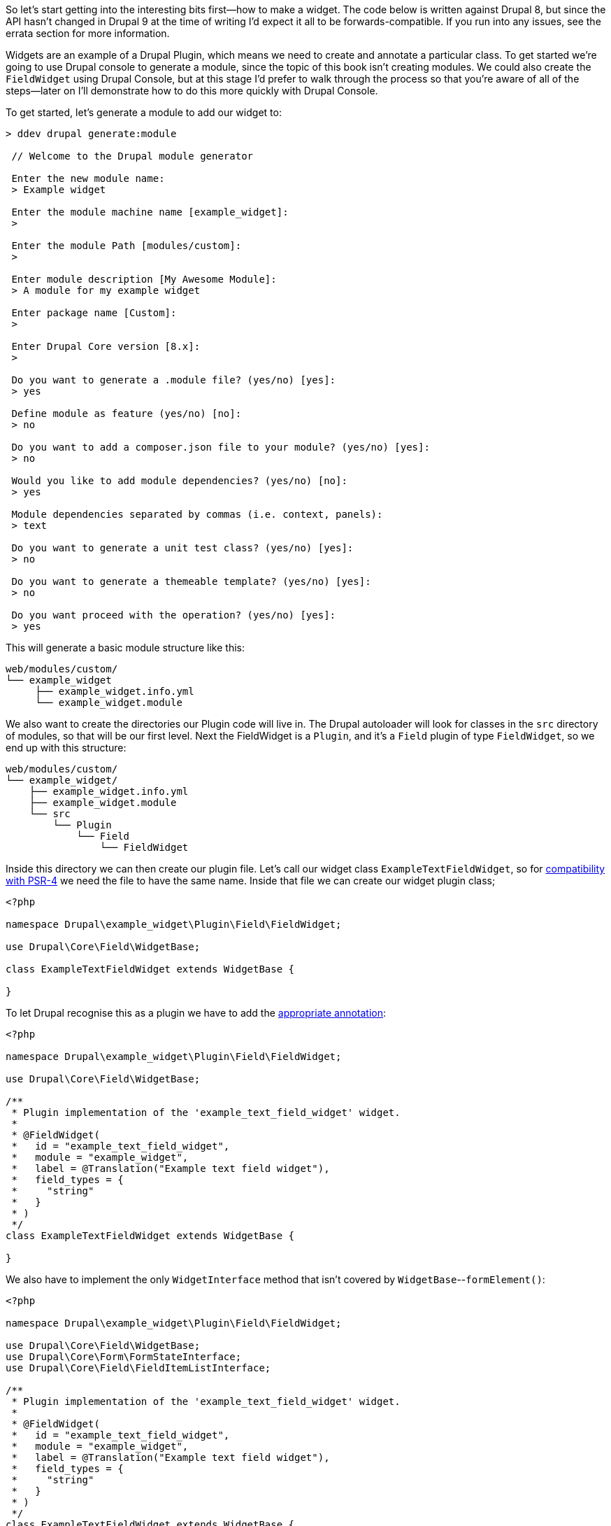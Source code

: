 So let’s start getting into the interesting bits first--how to make a widget. The code below is written against Drupal 8, but since the API hasn’t changed in Drupal 9 at the time of writing I’d expect it all to be forwards-compatible. If you run into any issues, see the errata section for more information.

Widgets are an example of a Drupal Plugin, which means we need to create and annotate a particular class. To get started we're going to use Drupal console to generate a module, since the topic of this book isn't creating modules. We could also create the `FieldWidget` using Drupal Console, but at this stage I'd prefer to walk through the process so that you're aware of all of the steps--later on I'll demonstrate how to do this more quickly with Drupal Console.

To get started, let’s generate a module to add our widget to:

[source,text]
----
> ddev drupal generate:module

 // Welcome to the Drupal module generator

 Enter the new module name:
 > Example widget

 Enter the module machine name [example_widget]:
 >

 Enter the module Path [modules/custom]:
 >

 Enter module description [My Awesome Module]:
 > A module for my example widget

 Enter package name [Custom]:
 >

 Enter Drupal Core version [8.x]:
 >

 Do you want to generate a .module file? (yes/no) [yes]:
 > yes

 Define module as feature (yes/no) [no]:
 > no

 Do you want to add a composer.json file to your module? (yes/no) [yes]:
 > no

 Would you like to add module dependencies? (yes/no) [no]:
 > yes

 Module dependencies separated by commas (i.e. context, panels):
 > text

 Do you want to generate a unit test class? (yes/no) [yes]:
 > no

 Do you want to generate a themeable template? (yes/no) [yes]:
 > no

 Do you want proceed with the operation? (yes/no) [yes]:
 > yes
----

This will generate a basic module structure like this:

[source,text]
----
web/modules/custom/
└── example_widget
     ├── example_widget.info.yml
     └── example_widget.module
----

We also want to create the directories our Plugin code will live in. The Drupal autoloader will look for classes in the `src` directory of modules, so that will be our first level. Next the FieldWidget is a `Plugin`, and it's a `Field` plugin of type `FieldWidget`, so we end up with this structure:

[source,text]
----
web/modules/custom/
└── example_widget/
    ├── example_widget.info.yml
    ├── example_widget.module
    └── src
        └── Plugin
            └── Field
                └── FieldWidget
----

Inside this directory we can then create our plugin file. Let's call our widget class `ExampleTextFieldWidget`, so for https://www.drupal.org/docs/develop/standards/psr-4-namespaces-and-autoloading-in-drupal-8[compatibility with PSR-4] we need the file to have the same name. Inside that file we can create our widget plugin class;

[source,php]
----
<?php

namespace Drupal\example_widget\Plugin\Field\FieldWidget;

use Drupal\Core\Field\WidgetBase;

class ExampleTextFieldWidget extends WidgetBase {

}
----

To let Drupal recognise this as a plugin we have to add the https://api.drupal.org/api/drupal/core%21lib%21Drupal%21Core%21Field%21Annotation%21FieldWidget.php/class/FieldWidget/8.9.x[appropriate annotation]:

[source,php]
----
<?php

namespace Drupal\example_widget\Plugin\Field\FieldWidget;

use Drupal\Core\Field\WidgetBase;

/**
 * Plugin implementation of the 'example_text_field_widget' widget.
 *
 * @FieldWidget(
 *   id = "example_text_field_widget",
 *   module = "example_widget",
 *   label = @Translation("Example text field widget"),
 *   field_types = {
 *     "string"
 *   }
 * )
 */
class ExampleTextFieldWidget extends WidgetBase {

}
----

We also have to implement the only `WidgetInterface` method that isn't covered by `WidgetBase`--`formElement()`:

[source,php]
----
<?php

namespace Drupal\example_widget\Plugin\Field\FieldWidget;

use Drupal\Core\Field\WidgetBase;
use Drupal\Core\Form\FormStateInterface;
use Drupal\Core\Field\FieldItemListInterface;

/**
 * Plugin implementation of the 'example_text_field_widget' widget.
 *
 * @FieldWidget(
 *   id = "example_text_field_widget",
 *   module = "example_widget",
 *   label = @Translation("Example text field widget"),
 *   field_types = {
 *     "string"
 *   }
 * )
 */
class ExampleTextFieldWidget extends WidgetBase {

  /**
   * {@inheritdoc}
   */
  public function formElement(FieldItemListInterface $items, $delta, array $element, array &$form, FormStateInterface $form_state): array {
    return [];
  }

}
----

This is now a valid enough Widget plugin that you can enable it for a field--enable the module with `ddev drush moi example_widget` (or `ddev drush en example_widget`) if you're using an older version of Drush, and create a new *Text (plain)* field on a node bundle. On the *Manage Form Display* tab you will see your new Widget available as *Example text field widget*--you can enable it if you want, but right now you won't see anything output if you edit the node. Let's deal with that next. 

Since this is a widget for a text field, we want to add some kind of element we can enter text in. Let's create a simple textfield:

[source,php]
----
<?php

namespace Drupal\example_widget\Plugin\Field\FieldWidget;

use Drupal\Core\Field\WidgetBase;
use Drupal\Core\Form\FormStateInterface;
use Drupal\Core\Field\FieldItemListInterface;

/**
 * Plugin implementation of the 'example_text_field_widget' widget.
 *
 * @FieldWidget(
 *   id = "example_text_field_widget",
 *   module = "example_widget",
 *   label = @Translation("Example text field widget"),
 *   field_types = {
 *     "string"
 *   }
 * )
 */
class ExampleTextFieldWidget extends WidgetBase {

  /**
   * {@inheritdoc}
   */
  public function formElement(FieldItemListInterface $items, $delta, array $element, array &$form, FormStateInterface $form_state): array {
    $element['value'] = [
      '#type' => 'textfield',
      '#title' => $this->t('Text'),
      '#default_value' => $items[$delta]->value ?? '',
    ];

    return $element;
  }

}
----

If you now edit the field you created that uses this widget, you'll be able to edit and save text, but it doesn't show up in the field when you go to edit it (although it will appear on the front-end). We need to add a default value:


[source,php]
----
<?php

namespace Drupal\example_widget\Plugin\Field\FieldWidget;

use Drupal\Core\Field\WidgetBase;
use Drupal\Core\Form\FormStateInterface;
use Drupal\Core\Field\FieldItemListInterface;

/**
 * Plugin implementation of the 'example_text_field_widget' widget.
 *
 * @FieldWidget(
 *   id = "example_text_field_widget",
 *   module = "example_widget",
 *   label = @Translation("Example text field widget"),
 *   field_types = {
 *     "string"
 *   }
 * )
 */
class ExampleTextFieldWidget extends WidgetBase {

  /**
   * {@inheritdoc}
   */
  public function formElement(FieldItemListInterface $items, $delta, array $element, array &$form, FormStateInterface $form_state): array {
    $element['value'] = [
      '#type' => 'textfield',
      '#title' => $this->t('Text'),
      '#default_value' => $items[$delta]->value ?? '',
    ];

    return $element;
  }

}
----

Now you can edit the page, give the field a value, save it, and see it reflected in your widget to edit again. Congratulations--you've made your first `FieldWidget`!

